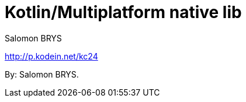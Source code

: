 = Kotlin/Multiplatform native lib
:author: Salomon BRYS

[.lead]
http://p.kodein.net/kc24

By: {author}.

//* http://youtu.be/code[date: event name]
